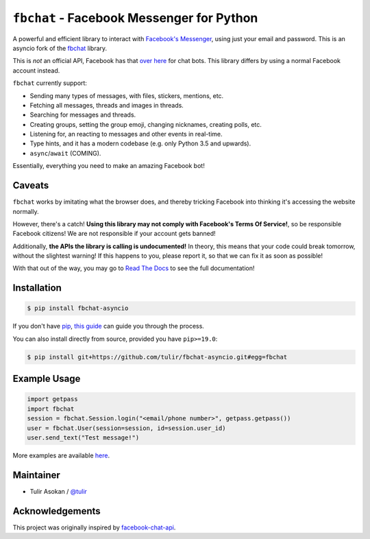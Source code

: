 ``fbchat`` - Facebook Messenger for Python
==========================================

.. image:: https://badgen.net/pypi/v/fbchat-asyncio
    :target: https://pypi.python.org/pypi/fbchat-asyncio
    :alt: Project version

.. image:: https://badgen.net/badge/python/3.6,3.7,3.8?list=|
    :target: https://pypi.python.org/pypi/fbchat-asyncio
    :alt: Supported python versions: 3.6, 3.7 and 3.8

.. image:: https://badgen.net/pypi/license/fbchat
    :target: https://github.com/tulir/fbchat-asyncio/tree/master/LICENSE
    :alt: License: BSD 3-Clause

A powerful and efficient library to interact with
`Facebook's Messenger <https://www.facebook.com/messages/>`__, using just your email and password.
This is an asyncio fork of the `fbchat <https://github.com/carpedm20/fbchat>`__ library.

This is *not* an official API, Facebook has that `over here <https://developers.facebook.com/docs/messenger-platform>`__ for chat bots. This library differs by using a normal Facebook account instead.

``fbchat`` currently support:

- Sending many types of messages, with files, stickers, mentions, etc.
- Fetching all messages, threads and images in threads.
- Searching for messages and threads.
- Creating groups, setting the group emoji, changing nicknames, creating polls, etc.
- Listening for, an reacting to messages and other events in real-time.
- Type hints, and it has a modern codebase (e.g. only Python 3.5 and upwards).
- ``async``/``await`` (COMING).

Essentially, everything you need to make an amazing Facebook bot!


Caveats
-------

``fbchat`` works by imitating what the browser does, and thereby tricking Facebook into thinking it's accessing the website normally.

However, there's a catch! **Using this library may not comply with Facebook's Terms Of Service!**, so be responsible Facebook citizens! We are not responsible if your account gets banned!

Additionally, **the APIs the library is calling is undocumented!** In theory, this means that your code could break tomorrow, without the slightest warning!
If this happens to you, please report it, so that we can fix it as soon as possible!

.. inclusion-marker-intro-end
.. This message doesn't make sense in the docs at Read The Docs, so we exclude it

With that out of the way, you may go to `Read The Docs <https://fbchat.readthedocs.io/>`__ to see the full documentation!

.. inclusion-marker-installation-start


Installation
------------

.. code-block::

    $ pip install fbchat-asyncio

If you don't have `pip <https://pip.pypa.io/>`_, `this guide <http://docs.python-guide.org/en/latest/starting/installation/>`_ can guide you through the process.

You can also install directly from source, provided you have ``pip>=19.0``:

.. code-block::

    $ pip install git+https://github.com/tulir/fbchat-asyncio.git#egg=fbchat

.. inclusion-marker-installation-end


Example Usage
-------------

.. code-block::

    import getpass
    import fbchat
    session = fbchat.Session.login("<email/phone number>", getpass.getpass())
    user = fbchat.User(session=session, id=session.user_id)
    user.send_text("Test message!")

More examples are available `here <https://github.com/carpedm20/fbchat/tree/master/examples>`__.


Maintainer
----------

- Tulir Asokan / `@tulir <https://github.com/tulir>`__


Acknowledgements
----------------

This project was originally inspired by `facebook-chat-api <https://github.com/Schmavery/facebook-chat-api>`__.
